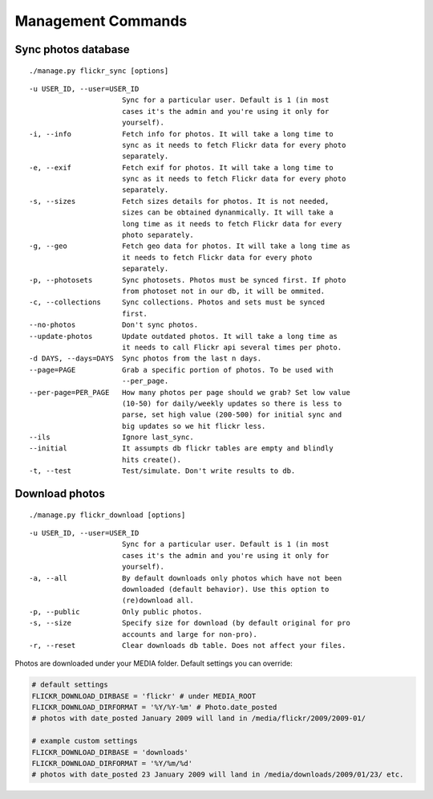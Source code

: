 .. _usage-commands:

Management Commands
===================


Sync photos database
---------------------

::

./manage.py flickr_sync [options]

::

  -u USER_ID, --user=USER_ID
                        Sync for a particular user. Default is 1 (in most
                        cases it's the admin and you're using it only for
                        yourself).
  -i, --info            Fetch info for photos. It will take a long time to
                        sync as it needs to fetch Flickr data for every photo
                        separately.
  -e, --exif            Fetch exif for photos. It will take a long time to
                        sync as it needs to fetch Flickr data for every photo
                        separately.
  -s, --sizes           Fetch sizes details for photos. It is not needed,
                        sizes can be obtained dynanmically. It will take a
                        long time as it needs to fetch Flickr data for every
                        photo separately.
  -g, --geo             Fetch geo data for photos. It will take a long time as
                        it needs to fetch Flickr data for every photo
                        separately.
  -p, --photosets       Sync photosets. Photos must be synced first. If photo
                        from photoset not in our db, it will be ommited.
  -c, --collections     Sync collections. Photos and sets must be synced
                        first.
  --no-photos           Don't sync photos.
  --update-photos       Update outdated photos. It will take a long time as
                        it needs to call Flickr api several times per photo.
  -d DAYS, --days=DAYS  Sync photos from the last n days.
  --page=PAGE           Grab a specific portion of photos. To be used with
                        --per_page.
  --per-page=PER_PAGE   How many photos per page should we grab? Set low value
                        (10-50) for daily/weekly updates so there is less to
                        parse, set high value (200-500) for initial sync and
                        big updates so we hit flickr less.
  --ils                 Ignore last_sync.
  --initial             It assumpts db flickr tables are empty and blindly
                        hits create().
  -t, --test            Test/simulate. Don't write results to db.




Download photos
----------------

::

./manage.py flickr_download [options]

::

  -u USER_ID, --user=USER_ID
                        Sync for a particular user. Default is 1 (in most
                        cases it's the admin and you're using it only for
                        yourself).
  -a, --all             By default downloads only photos which have not been
                        downloaded (default behavior). Use this option to
                        (re)download all.
  -p, --public          Only public photos.
  -s, --size            Specify size for download (by default original for pro
                        accounts and large for non-pro).
  -r, --reset           Clear downloads db table. Does not affect your files.


Photos are downloaded under your MEDIA folder. Default settings you can override:

.. code-block:: python

   # default settings
   FLICKR_DOWNLOAD_DIRBASE = 'flickr' # under MEDIA_ROOT
   FLICKR_DOWNLOAD_DIRFORMAT = '%Y/%Y-%m' # Photo.date_posted
   # photos with date_posted January 2009 will land in /media/flickr/2009/2009-01/

   # example custom settings
   FLICKR_DOWNLOAD_DIRBASE = 'downloads'
   FLICKR_DOWNLOAD_DIRFORMAT = '%Y/%m/%d'
   # photos with date_posted 23 January 2009 will land in /media/downloads/2009/01/23/ etc.

